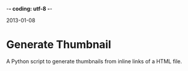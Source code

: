 -*- coding: utf-8 -*-

2013-01-08

* Generate Thumbnail

A Python script to generate thumbnails from inline links of a HTML file.
